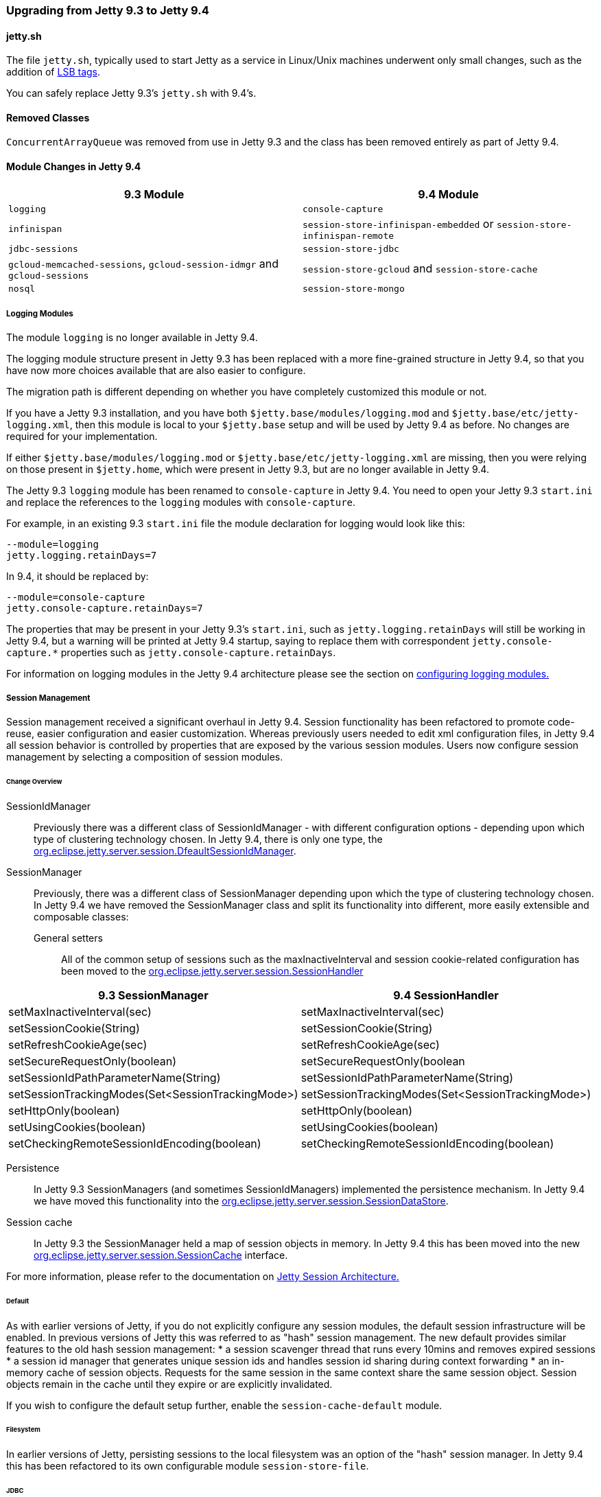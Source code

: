 //  ========================================================================
//  Copyright (c) 1995-2016 Mort Bay Consulting Pty. Ltd.
//  ========================================================================
//  All rights reserved. This program and the accompanying materials
//  are made available under the terms of the Eclipse Public License v1.0
//  and Apache License v2.0 which accompanies this distribution.
//
//      The Eclipse Public License is available at
//      http://www.eclipse.org/legal/epl-v10.html
//
//      The Apache License v2.0 is available at
//      http://www.opensource.org/licenses/apache2.0.php
//
//  You may elect to redistribute this code under either of these licenses.
//  ========================================================================

=== Upgrading from Jetty 9.3 to Jetty 9.4

==== jetty.sh

The file `jetty.sh`, typically used to start Jetty as a service in Linux/Unix
machines underwent only small changes, such as the addition of
https://wiki.debian.org/LSBInitScripts[LSB tags].

You can safely replace Jetty 9.3's `jetty.sh` with 9.4's.

==== Removed Classes

`ConcurrentArrayQueue` was removed from use in Jetty 9.3 and the class has been removed entirely as part of Jetty 9.4.

==== Module Changes in Jetty 9.4

[cols="1,1", options="header"]
|===
| 9.3 Module | 9.4 Module
| `logging`    | `console-capture`
| `infinispan` | `session-store-infinispan-embedded` or `session-store-infinispan-remote`
| `jdbc-sessions` | `session-store-jdbc`
| `gcloud-memcached-sessions`, `gcloud-session-idmgr` and `gcloud-sessions` | `session-store-gcloud` and `session-store-cache`
| `nosql` | `session-store-mongo`
|===

===== Logging Modules

The module `logging` is no longer available in Jetty 9.4.

The logging module structure present in Jetty 9.3 has been replaced with
a more fine-grained structure in Jetty 9.4, so that you have now more choices
available that are also easier to configure.

The migration path is different depending on whether you have completely
customized this module or not.

If you have a Jetty 9.3 installation, and you have both
`$jetty.base/modules/logging.mod` and `$jetty.base/etc/jetty-logging.xml`,
then this module is local to your `$jetty.base` setup and will be used
by Jetty 9.4 as before.
No changes are required for your implementation.

If either `$jetty.base/modules/logging.mod` or `$jetty.base/etc/jetty-logging.xml`
are missing, then you were relying on those present in `$jetty.home`,
which were present in Jetty 9.3, but are no longer available in Jetty 9.4.

The Jetty 9.3 `logging` module has been renamed to `console-capture` in Jetty 9.4.
You need to open your Jetty 9.3 `start.ini` and replace the references to the
`logging` modules with `console-capture`.

For example, in an existing 9.3 `start.ini` file the module declaration for logging would look like this:

[source, screen, subs="{sub-order}"]
----
--module=logging
jetty.logging.retainDays=7
----

In 9.4, it should be replaced by:

[source, screen, subs="{sub-order}"]
----
--module=console-capture
jetty.console-capture.retainDays=7
----

The properties that may be present in your Jetty 9.3's `start.ini`, such as `jetty.logging.retainDays` will still be working in Jetty 9.4, but a warning will be printed at Jetty 9.4 startup, saying to replace them with correspondent `jetty.console-capture.*` properties such as `jetty.console-capture.retainDays`.

For information on logging modules in the Jetty 9.4 architecture please see the section on link:#configuring-logging-modules[configuring logging modules.]

===== Session Management

Session management received a significant overhaul in Jetty 9.4.
Session functionality has been refactored to promote code-reuse, easier configuration and easier customization.
Whereas previously users needed to edit xml configuration files, in Jetty 9.4 all session behavior is controlled by properties that are exposed by the various session modules.
Users now configure session management by selecting a composition of session modules.

====== Change Overview

SessionIdManager:: Previously there was a different class of SessionIdManager - with different configuration options - depending upon which type of clustering technology chosen.
In Jetty 9.4, there is only one type, the link:{JDURL}/org/eclipse/jetty/server/session/DefaultSessionIdManager.html[org.eclipse.jetty.server.session.DfeaultSessionIdManager].

SessionManager:: Previously, there was a different class of SessionManager depending upon which the type of clustering technology chosen.
In Jetty 9.4 we have removed the SessionManager class and split its functionality into different, more easily extensible and composable classes:
General setters:::
All of the common setup of sessions such as the maxInactiveInterval and session cookie-related configuration has been moved to the link:{JDURL}/org/eclipse/jetty/server/session/SessionHandler.html[org.eclipse.jetty.server.session.SessionHandler]
[cols="1,1", options="header"]
|===
| 9.3 SessionManager | 9.4 SessionHandler
| setMaxInactiveInterval(sec)    |  setMaxInactiveInterval(sec)
| setSessionCookie(String) | setSessionCookie(String)
| setRefreshCookieAge(sec) | setRefreshCookieAge(sec)
| setSecureRequestOnly(boolean) |  setSecureRequestOnly(boolean
| setSessionIdPathParameterName(String) | setSessionIdPathParameterName(String)
| setSessionTrackingModes(Set<SessionTrackingMode>) | setSessionTrackingModes(Set<SessionTrackingMode>)
| setHttpOnly(boolean) | setHttpOnly(boolean)
| setUsingCookies(boolean) | setUsingCookies(boolean)
| setCheckingRemoteSessionIdEncoding(boolean) | setCheckingRemoteSessionIdEncoding(boolean)
|===

Persistence:::
In Jetty 9.3 SessionManagers (and sometimes SessionIdManagers) implemented the persistence mechanism.
In Jetty 9.4 we have moved this functionality into the link:{JDURL}/org/eclipse/jetty/server/session/SessionDataStore.html[org.eclipse.jetty.server.session.SessionDataStore].

Session cache:::
In Jetty 9.3 the SessionManager held a map of session objects in memory.
In Jetty 9.4 this has been moved into the new link:{JDURL}/org/eclipse/jetty/server/session/SessionCache.html[org.eclipse.jetty.server.session.SessionCache] interface.


For more information, please refer to the documentation on link:#jetty-sessions-architecture[Jetty Session Architecture.]

====== Default

As with earlier versions of Jetty, if you do not explicitly configure any session modules, the default session infrastructure will be enabled.
In previous versions of Jetty this was referred to as "hash" session management.
The new default provides similar features to the old hash session management:
 * a session scavenger thread that runs every 10mins and removes expired sessions
 * a session id manager that generates unique session ids and handles session id sharing during context forwarding
 * an in-memory cache of session objects.
Requests for the same session in the same context share the same session object.
Session objects remain in the cache until they expire or are explicitly invalidated.

If you wish to configure the default setup further, enable the `session-cache-default` module.


====== Filesystem

In earlier versions of Jetty, persisting sessions to the local filesystem was an option of the "hash" session manager.
In Jetty 9.4 this has been refactored to its own configurable module `session-store-file`.


====== JDBC

As with earlier versions of Jetty, sessions may be persisted to a relational database.
Enable the `session-store-jdbc` module.


====== NoSQL

As with earlier versions of Jetty, sessions may be persisted to a document database.
Jetty supports the Mongo document database.
Enable the `session-store-mongo` module.


====== Infinispan

As with earlier versions of Jetty, sessions may be clustered via Infinispan to either an in-process or remote infinispan instance.
Enable the `session-store-infinispan` module.


====== GCloud Datastore

As with earlier versions of Jetty, sessions may be persisted to Google's GCloud Datastore.
Enable the `session-store-gcloud` module.


====== GCloud Datastore with Memcached

As with earlier versions of Jetty, sessions can be both persisted to Google's GCloud Datastore, and cached into Memcached for faster access.
Enable the `session-store-gcloud` and `session-store-cache` modules.
